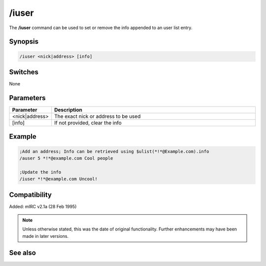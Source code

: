 /iuser
======

The **/iuser** command can be used to set or remove the info appended to an user list entry.

Synopsis
--------

.. code:: text

    /iuser <nick|address> [info]

Switches
--------

None

Parameters
----------

.. list-table::
    :widths: 15 85
    :header-rows: 1

    * - Parameter
      - Description
    * - <nick|address>
      - The exact nick or address to be used
    * - [info]
      - If not provided, clear the info

Example
--------

.. code:: text

    ;Add an address; Info can be retrieved using $ulist(*!*@Example.com).info
    /auser 5 *!*@example.com Cool people

    ;Update the info
    /iuser *!*@example.com Uncool!

Compatibility
-------------

Added: mIRC v2.1a (28 Feb 1995)

.. note:: Unless otherwise stated, this was the date of original functionality. Further enhancements may have been made in later versions.

See also
--------

.. hlist::
    :columns: 4

    * :doc:`$ulevel </identifiers/ulevel>`
    * :doc:`$ulist </identifiers/ulist>`
    * :doc:`/flush <flush>`
    * :doc:`/guser <guser>`
    * :doc:`/auser <auser>`
    * :doc:`/rlevel <rlevel>`
    * :doc:`/ruser <ruser>`
    * :doc:`/ulist <ulist>`
